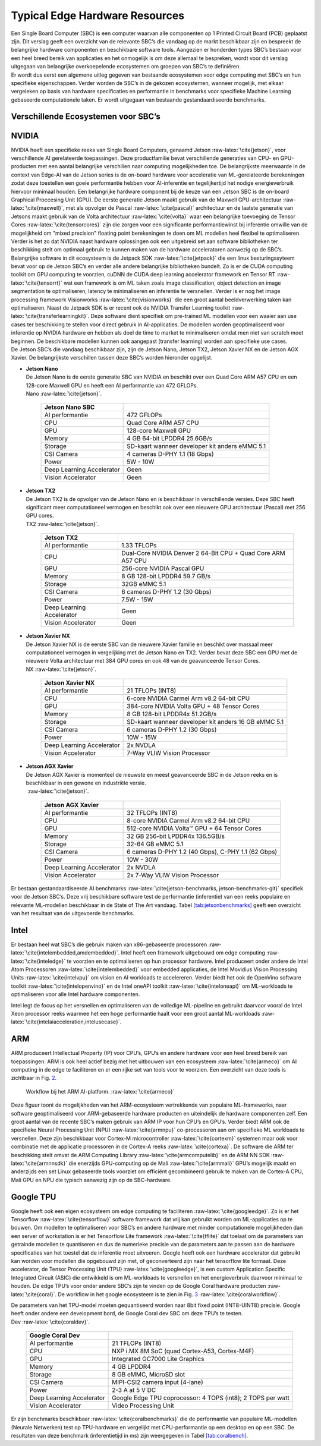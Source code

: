 Typical Edge Hardware Resources
======================================


| Een Single Board Computer (SBC) is een computer waarvan alle
  componenten op 1 Printed Circuit Board (PCB) geplaatst zijn. Dit
  verslag geeft een overzicht van de relevante SBC’s die vandaag op de
  markt beschikbaar zijn en bespreekt de belangrijke hardware
  componenten en beschikbare software tools. Aangezien er honderden
  types SBC’s bestaan voor een heel breed bereik van applicaties en het
  onmogelijk is om deze allemaal te bespreken, wordt voor dit verslag
  uitgegaan van belangrijke overkoepelende ecosystemen om groepen van
  SBC’s te definiëren.
| Er wordt dus eerst een algemene uitleg gegeven van bestaande
  ecosystemen voor edge computing met SBC’s en hun specifieke
  eigenschappen. Verder worden de SBC’s in de gekozen ecosystemen,
  wanneer mogelijk, met elkaar vergeleken op basis van hardware
  specificaties en performantie in benchmarks voor specifieke Machine
  Learning gebaseerde computationele taken. Er wordt uitgegaan van
  bestaande gestandaardiseerde benchmarks.

Verschillende Ecosystemen voor SBC’s
-----------------------------------------

NVIDIA
------

| NVIDIA heeft een specifieke reeks van Single Board Computers, genaamd
  Jetson :raw-latex:`\cite{jetson}`, voor verschillende AI gerelateerde
  toepassingen. Deze productfamilie bevat verschillende generaties van
  CPU- en GPU-producten met een aantal belangrijke verschillen naar
  computing mogelijkheden toe. De belangrijkste meerwaarde in de context
  van Edge-AI van de Jetson series is de on-board hardware voor
  acceleratie van ML-gerelateerde berekeningen zodat deze toestellen een
  goeie performantie hebben voor AI-inferentie en tegelijkertijd het
  nodige energieverbruik hiervoor minimaal houden. Een belangrijke
  hardware component bij de keuze van een Jetson SBC is de on-board
  Graphical Proccesing Unit (GPU). De eerste generatie Jetson maakt
  gebruik van de Maxwell GPU-architectuur :raw-latex:`\cite{maxwell}`,
  met als opvolger de Pascal :raw-latex:`\cite{pascal}` architectuur en
  de laatste generatie van Jetsons maakt gebruik van de Volta
  architectuur :raw-latex:`\cite{volta}` waar een belangrijke toevoeging
  de Tensor Cores :raw-latex:`\cite{tensorcores}` zijn die zorgen voor
  een significante performantiewinst bij inferentie omwille van de
  mogelijkheid om "mixed precision" floating point berekeningen te doen
  om ML modellen heel flexibel te optimaliseren. Verder is het zo dat
  NVIDIA naast hardware oplossingen ook een uitgebreid set aan software
  bibliotheken ter beschikking stelt om optimaal gebruik te kunnen maken
  van de hardware acceleratoren aanwezig op de SBC’s. Belangrijke
  software in dit ecosysteem is de Jetpack
  SDK :raw-latex:`\cite{jetpack}` die een linux besturingssyteem bevat
  voor op de Jetson SBC’s en verder alle andere belangrijke bibliotheken
  bundelt. Zo is er de CUDA computing toolkit om GPU computing te
  voorzien, cuDNN de CUDA deep learning accelerator framework en Tensor
  RT :raw-latex:`\cite{tensorrt}` wat een framework is om ML taken zoals
  image classification, object detection en image segmentation te
  optimaliseren, latency te minimaliseren en inferentie te versnellen.
  Verder is er nog het image processing framework
  Visionworks :raw-latex:`\cite{visionworks}` die een groot aantal
  beeldverwerking taken kan optimaliseren. Naast de Jetpack SDK is er
  recent ook de NVIDIA Transfer Learning
  toolkit :raw-latex:`\cite{transferlearningkit}`. Deze software dient
  specifiek om pre-trained ML modellen voor een waaier aan use cases ter
  beschikking te stellen voor direct gebruik in AI-applicaties. De
  modellen worden geoptimaliseerd voor inferentie op NVIDIA hardware en
  hebben als doel de time to market te minimaliseren omdat men niet van
  scratch moet beginnen. De beschikbare modellen kunnen ook aangepast
  (transfer learning) worden aan specifieke use cases.
| De Jetson SBC’s die vandaag beschikbaar zijn, zijn de Jetson Nano,
  Jetson TX2, Jetson Xavier NX en de Jetson AGX Xavier. De belangrijkste
  verschillen tussen deze SBC’s worden hieronder opgelijst.

-  | **Jetson Nano**
   | De Jetson Nano is de eerste generatie SBC van NVIDIA en beschikt
     over een Quad Core ARM A57 CPU en een 128-core Maxwell GPU en heeft
     een AI performantie van 472 GFLOPs.

   .. container::
      :name: tab:jetsonnano

      .. table:: Specificaties van de Jetson
      Nano :raw-latex:`\cite{jetson}`.

         ========================= ==============================================
         **Jetson Nano SBC**       
         ========================= ==============================================
         AI performantie           472 GFLOPs
         CPU                       Quad Core ARM A57 CPU
         GPU                       128-core Maxwell GPU
         Memory                    4 GB 64-bit LPDDR4 25.6GB/s
         Storage                   SD-kaart wanneer developer kit anders eMMC 5.1
         CSI Camera                4 cameras D-PHY 1.1 (18 Gbps)
         Power                     5W - 10W
         Deep Learning Accelerator Geen
         Vision Accelerator        Geen
         ========================= ==============================================

-  | **Jetson TX2**
   | De Jetson TX2 is de opvolger van de Jetson Nano en is beschikbaar
     in verschillende versies. Deze SBC heeft significant meer
     computationeel vermogen en beschikt ook over een nieuwere GPU
     architectuur (Pascal) met 256 GPU cores.

   .. container::
      :name: tab:jetsontx2

      .. table:: Specificaties van de Jetson
      TX2 :raw-latex:`\cite{jetson}`.

         +---------------------------+-----------------------------------------+
         | **Jetson TX2**            |                                         |
         +===========================+=========================================+
         | AI performantie           | 1.33 TFLOPs                             |
         +---------------------------+-----------------------------------------+
         | CPU                       | Dual-Core NVIDIA Denver 2 64-Bit CPU +  |
         |                           | Quad Core ARM A57 CPU                   |
         +---------------------------+-----------------------------------------+
         | GPU                       | 256-core NVIDIA Pascal GPU              |
         +---------------------------+-----------------------------------------+
         | Memory                    | 8 GB 128-bit LPDDR4 59.7 GB/s           |
         +---------------------------+-----------------------------------------+
         | Storage                   | 32GB eMMC 5.1                           |
         +---------------------------+-----------------------------------------+
         | CSI Camera                | 6 cameras D-PHY 1.2 (30 Gbps)           |
         +---------------------------+-----------------------------------------+
         | Power                     | 7.5W - 15W                              |
         +---------------------------+-----------------------------------------+
         | Deep Learning Accelerator | Geen                                    |
         +---------------------------+-----------------------------------------+
         | Vision Accelerator        | Geen                                    |
         +---------------------------+-----------------------------------------+

-  | **Jetson Xavier NX**
   | De Jetson Xavier NX is de eerste SBC van de nieuwere Xavier familie
     en beschikt over massaal meer computationeel vermogen in
     vergelijking met de Jetson Nano en TX2. Verder bevat deze SBC een
     GPU met de nieuwere Volta architectuur met 384 GPU cores en ook 48
     van de geavanceerde Tensor Cores.

   .. container::
      :name: tab:jetsonnx

      .. table:: Specificaties van de Jetson Xavier
      NX :raw-latex:`\cite{jetson}`.

         +---------------------------+-----------------------------------------+
         | **Jetson Xavier NX**      |                                         |
         +===========================+=========================================+
         | AI performantie           | 21 TFLOPs (INT8)                        |
         +---------------------------+-----------------------------------------+
         | CPU                       | 6-core NVIDIA Carmel Arm v8.2 64-bit    |
         |                           | CPU                                     |
         +---------------------------+-----------------------------------------+
         | GPU                       | 384-core NVIDIA Volta GPU + 48 Tensor   |
         |                           | Cores                                   |
         +---------------------------+-----------------------------------------+
         | Memory                    | 8 GB 128-bit LPDDR4x 51.2GB/s           |
         +---------------------------+-----------------------------------------+
         | Storage                   | SD-kaart wanneer developer kit anders   |
         |                           | 16 GB eMMC 5.1                          |
         +---------------------------+-----------------------------------------+
         | CSI Camera                | 6 cameras D-PHY 1.2 (30 Gbps)           |
         +---------------------------+-----------------------------------------+
         | Power                     | 10W - 15W                               |
         +---------------------------+-----------------------------------------+
         | Deep Learning Accelerator | 2x NVDLA                                |
         +---------------------------+-----------------------------------------+
         | Vision Accelerator        | 7-Way VLIW Vision Processor             |
         +---------------------------+-----------------------------------------+

-  | **Jetson AGX Xavier**
   | De Jetson AGX Xavier is momenteel de nieuwste en meest geavanceerde
     SBC in de Jetson reeks en is beschikbaar in een gewone en
     industriële versie.

   .. container::
      :name: tab:jetsonagx

      .. table:: Specificaties van de Jetson AGX Xavier
       :raw-latex:`\cite{jetson}`.

         +---------------------------+-----------------------------------------+
         | **Jetson AGX Xavier**     |                                         |
         +===========================+=========================================+
         | AI performantie           | 32 TFLOPs (INT8)                        |
         +---------------------------+-----------------------------------------+
         | CPU                       | 8-core NVIDIA Carmel Arm v8.2 64-bit    |
         |                           | CPU                                     |
         +---------------------------+-----------------------------------------+
         | GPU                       | 512-core NVIDIA Volta™ GPU + 64 Tensor  |
         |                           | Cores                                   |
         +---------------------------+-----------------------------------------+
         | Memory                    | 32 GB 256-bit LPDDR4x 136.5GB/s         |
         +---------------------------+-----------------------------------------+
         | Storage                   | 32-64 GB eMMC 5.1                       |
         +---------------------------+-----------------------------------------+
         | CSI Camera                | 6 cameras D-PHY 1.2 (40 Gbps), C-PHY    |
         |                           | 1.1 (62 Gbps)                           |
         +---------------------------+-----------------------------------------+
         | Power                     | 10W - 30W                               |
         +---------------------------+-----------------------------------------+
         | Deep Learning Accelerator | 2x NVDLA                                |
         +---------------------------+-----------------------------------------+
         | Vision Accelerator        | 2x 7-Way VLIW Vision Processor          |
         +---------------------------+-----------------------------------------+

Er bestaan gestandaardiseerde AI
benchmarks :raw-latex:`\cite{jetson-benchmarks, jetson-benchmarks-git}`
specifiek voor de Jetson SBC’s. Deze vrij beschikbare software test de
performantie (inferentie) van een reeks populaire en relevante
ML-modellen beschikbaar in de State of The Art vandaag.
Tabel `[tab:jetsonbenchmarks] <#tab:jetsonbenchmarks>`__ geeft een
overzicht van het resultaat van de uitgevoerde benchmarks.

Intel
-----

Er bestaan heel wat SBC’s die gebruik maken van x86-gebaseerde
processoren :raw-latex:`\cite{intelembedded,amdembedded}`. Intel heeft
een framework uitgebouwd om edge computing :raw-latex:`\cite{inteledge}`
te voorzien en te optimaliseren op hun processor hardware. Intel
produceert onder andere de Intel Atom
Processoren :raw-latex:`\cite{intelembedded}` voor embedded applicaties,
de Intel Movidius Vision Processing Units :raw-latex:`\cite{intelvpu}`
om vision en AI workloads te accelereren. Verder biedt het ook de
OpenVino software toolkit :raw-latex:`\cite{intelopenvino}` en de Intel
oneAPI toolkit :raw-latex:`\cite{inteloneapi}` om ML-workloads te
optimaliseren voor alle Intel hardware componenten.

.. figure:: figures/openvino.png
   :alt: Workflow bij de Intel OpenVino software
   toolkit :raw-latex:`\cite{intelopenvino}`.
   :name: fig:openvino

   Workflow bij de Intel OpenVino software
   toolkit :raw-latex:`\cite{intelopenvino}`.

Intel legt de focus op het versnellen en optimaliseren van de volledige
ML-pipeline en gebruikt daarvoor vooral de Intel Xeon processor reeks
waarmee het een hoge performantie haalt voor een groot aantal
ML-workloads :raw-latex:`\cite{intelaiacceleration,intelusecase}`.

ARM
---

ARM produceert Intellectual Property (IP) voor CPU’s, GPU’s en andere
hardware voor een heel breed bereik van toepassingen. ARM is ook heel
actief bezig met het uitbouwen van een
ecosysteem :raw-latex:`\cite{armeco}` om AI computing in de edge te
faciliteren en er een rijke set van tools voor te voorzien. Een
overzicht van deze tools is zichtbaar in Fig. `2 <#fig:armeco>`__.

.. figure:: figures/ARMecosystem.png
   :alt: Workflow bij het ARM AI-platform. :raw-latex:`\cite{armeco}`
   :name: fig:armeco

   Workflow bij het ARM AI-platform. :raw-latex:`\cite{armeco}`

Deze figuur toont de mogelijkheden van het ARM-ecosysteem vertrekkende
van populaire ML-frameworks, naar software geoptimaliseerd voor
ARM-gebaseerde hardware producten en uiteindelijk de hardware
componenten zelf. Een groot aantal van de recente SBC’s maken gebruik
van ARM IP voor hun CPU’s en GPU’s. Verder biedt ARM ook de specifieke
Neural Processing Unit (NPU) :raw-latex:`\cite{armnpu}` co-processoren
aan om specifieke ML workloads te versnellen. Deze zijn beschikbaar voor
Cortex-M microcontroller :raw-latex:`\cite{cortexm}` systemen maar ook
voor combinatie met de applicatie processoren in de Cortex-A
reeks :raw-latex:`\cite{cortexa}`. De software die ARM ter beschikking
stelt omvat de ARM Computing Library :raw-latex:`\cite{armcomputelib}`
en de ARM NN SDK :raw-latex:`\cite{armnnsdk}` die enerzijds
GPU-computing op de Mali :raw-latex:`\cite{armmali}` GPU’s mogelijk
maakt en anderzijds een set Linux gebaseerde tools voorziet om efficiënt
gecombineerd gebruik te maken van de Cortex-A CPU, Mali GPU en NPU die
typisch aanwezig zijn op de SBC-hardware.

Google TPU
----------

Google heeft ook een eigen ecosysteem om edge computing te
faciliteren :raw-latex:`\cite{googleedge}`. Zo is er het
Tensorflow :raw-latex:`\cite{tensorflow}` software framework dat vrij
kan gebruikt worden om ML-applicaties op te bouwen. Om modellen te
optimaliseren voor SBC’s en andere hardware met minder computationele
mogelijkheden dan een server of workstation is er het Tensorflow Lite
framework :raw-latex:`\cite{tflite}` dat toelaat om de parameters van
getrainde modellen te quantiseren en dus de numerieke precisie van de
parameters aan te passen aan de hardware specificaties van het toestel
dat de inferentie moet uitvoeren. Google heeft ook een hardware
accelerator dat gebruikt kan worden voor modellen die opgebouwd zijn
met, of geconverteerd zijn naar het tensorflow lite formaat. Deze
accelerator, de Tensor Processing Unit
(TPU) :raw-latex:`\cite{googleedge}`, is een custom Application Specific
Integrated Circuit (ASIC) die ontwikkeld is om ML-workloads te
versnellen en het energieverbruik daarvoor minimaal te houden. De edge
TPU’s voor onder andere SBC’s zijn te vinden op de Google Coral hardware
producten :raw-latex:`\cite{coral}`. De workflow in het google
ecosysteem is te zien in
Fig. `3 <#fig:googletpu>`__ :raw-latex:`\cite{coralworkflow}`.

.. figure:: figures/compile-workflow.png
   :alt: Workflow in het Google Coral
   ecosysteem :raw-latex:`\cite{coralworkflow}`.
   :name: fig:googletpu

   Workflow in het Google Coral
   ecosysteem :raw-latex:`\cite{coralworkflow}`.

| De parameters van het TPU-model moeten gequantiseerd worden naar 8bit
  fixed point (INT8-UINT8) precisie. Google heeft onder andere een
  development bord, de Google Coral dev SBC om deze TPU’s te testen.

.. container::
   :name: tab:coraldevspec

   .. table:: Specificaties van de Google Coral
   Dev :raw-latex:`\cite{coraldev}`.

      +---------------------------+-----------------------------------------+
      | **Google Coral Dev**      |                                         |
      +===========================+=========================================+
      | AI performantie           | 21 TFLOPs (INT8)                        |
      +---------------------------+-----------------------------------------+
      | CPU                       | NXP i.MX 8M SoC (quad Cortex-A53,       |
      |                           | Cortex-M4F)                             |
      +---------------------------+-----------------------------------------+
      | GPU                       | Integrated GC7000 Lite Graphics         |
      +---------------------------+-----------------------------------------+
      | Memory                    | 4 GB LPDDR4                             |
      +---------------------------+-----------------------------------------+
      | Storage                   | 8 GB eMMC, MicroSD slot                 |
      +---------------------------+-----------------------------------------+
      | CSI Camera                | MIPI-CSI2 camera input (4-lane)         |
      +---------------------------+-----------------------------------------+
      | Power                     | 2-3 A at 5 V DC                         |
      +---------------------------+-----------------------------------------+
      | Deep Learning Accelerator | Google Edge TPU coprocessor: 4 TOPS     |
      |                           | (int8); 2 TOPS per watt                 |
      +---------------------------+-----------------------------------------+
      | Vision Accelerator        | Video Processing Unit                   |
      +---------------------------+-----------------------------------------+

Er zijn benchmarks beschikbaar :raw-latex:`\cite{coralbenchmarks}` die
de performantie van populaire ML-modellen (Neurale Netwerken) test op
TPU-hardware en vergelijkt met CPU-performantie op een desktop en op een
SBC. De resultaten van deze benchmark (inferentietijd in ms) zijn
weergegeven in Tabel `[tab:coralbench] <#tab:coralbench>`__.
